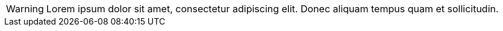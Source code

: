 [#idd.rolee]
WARNING: Lorem ipsum dolor sit amet, consectetur adipiscing elit.
Donec aliquam tempus quam et sollicitudin.